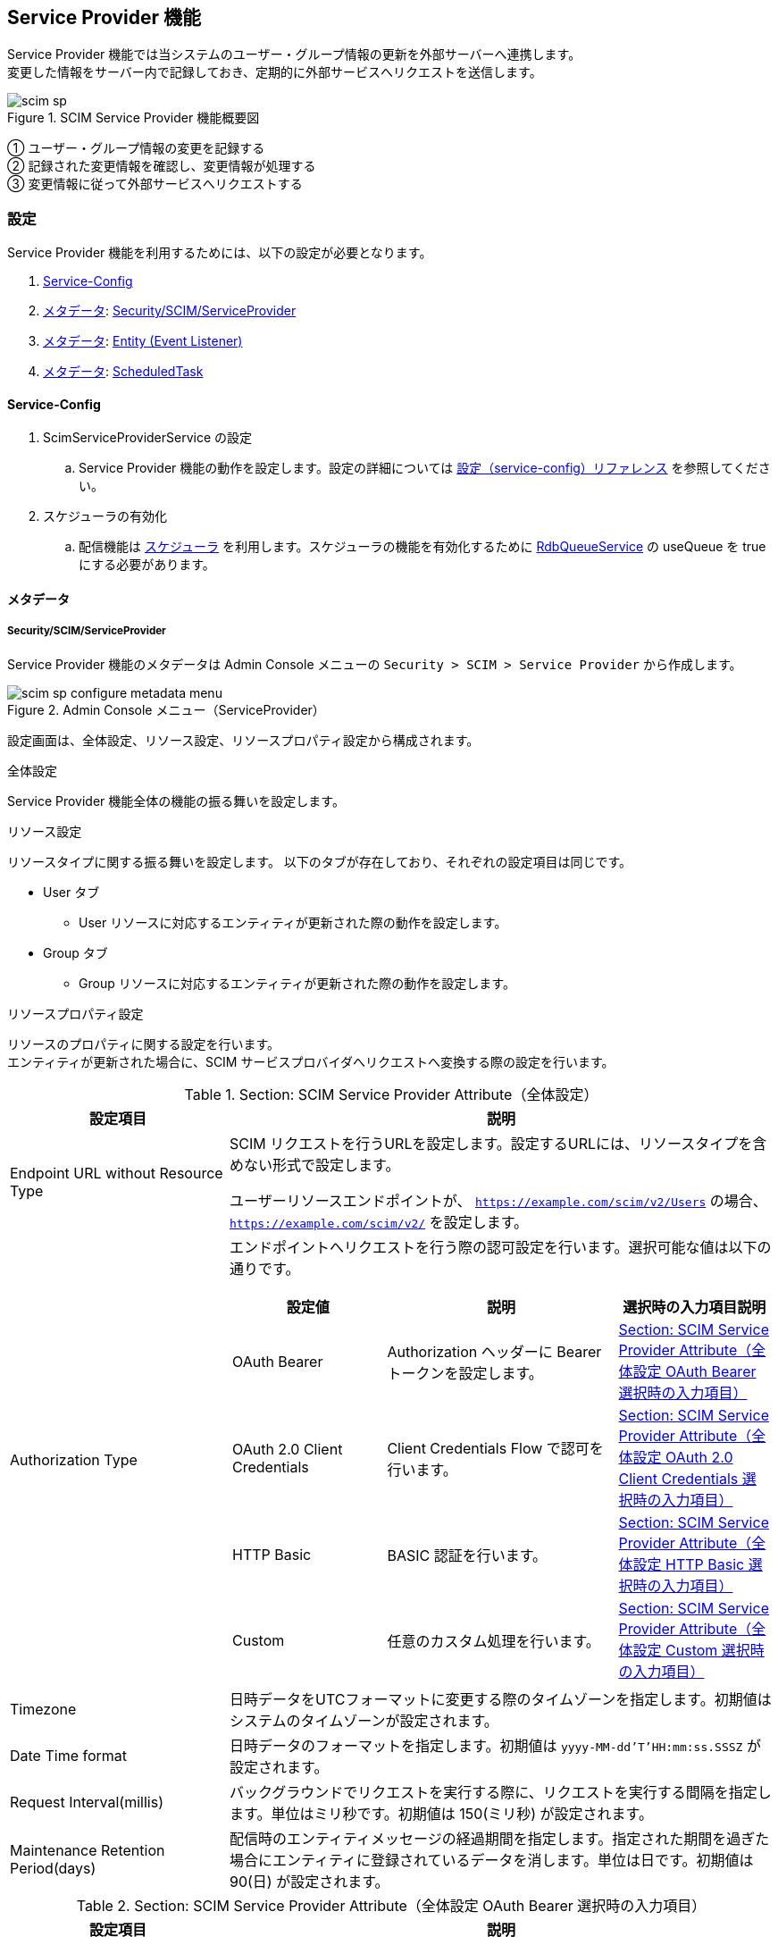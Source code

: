 [[scim_sp]]
== Service Provider 機能

Service Provider 機能では当システムのユーザー・グループ情報の更新を外部サーバーへ連携します。 +
変更した情報をサーバー内で記録しておき、定期的に外部サービスへリクエストを送信します。

.SCIM Service Provider 機能概要図
image::./images/scim_sp.svg[]
① ユーザー・グループ情報の変更を記録する +
② 記録された変更情報を確認し、変更情報が処理する +
③ 変更情報に従って外部サービスへリクエストする

[[scim_sp_configure]]
=== 設定

Service Provider 機能を利用するためには、以下の設定が必要となります。 +

. <<scim_sp_configure_service_config>>
. <<scim_sp_configure_metadata>>: <<scim_sp_configure_metadata_scim_sp>>
. <<scim_sp_configure_metadata>>: <<scim_sp_configure_metadata_entity_event_listener>>
. <<scim_sp_configure_metadata>>: <<scim_sp_configure_metadata_scheduled_task>>

[[scim_sp_configure_service_config]]
==== Service-Config
. ScimServiceProviderService の設定
.. Service Provider 機能の動作を設定します。設定の詳細については link:../../serviceconfig/index.html#ScimServiceProviderService[設定（service-config）リファレンス^] を参照してください。
. スケジューラの有効化
.. 配信機能は link:../schedule/index.html[スケジューラ^] を利用します。スケジューラの機能を有効化するために link:../../serviceconfig/index.html#RdbQueueService[RdbQueueService^] の useQueue を true にする必要があります。

[[scim_sp_configure_metadata]]
==== メタデータ

[[scim_sp_configure_metadata_scim_sp]]
===== Security/SCIM/ServiceProvider
Service Provider 機能のメタデータは Admin Console メニューの `Security > SCIM > Service Provider` から作成します。

.Admin Console メニュー（ServiceProvider）
image::./images/scim_sp_configure_metadata_menu.png[]

設定画面は、全体設定、リソース設定、リソースプロパティ設定から構成されます。

.全体設定
Service Provider 機能全体の機能の振る舞いを設定します。

.リソース設定
リソースタイプに関する振る舞いを設定します。
以下のタブが存在しており、それぞれの設定項目は同じです。

* User タブ
** User リソースに対応するエンティティが更新された際の動作を設定します。
* Group タブ
** Group リソースに対応するエンティティが更新された際の動作を設定します。

.リソースプロパティ設定
リソースのプロパティに関する設定を行います。 +
エンティティが更新された場合に、SCIM サービスプロバイダへリクエストへ変換する際の設定を行います。

[[scim_sp_configure_metadata_scim_sp_configure_metadata_attribute]]
.Section: SCIM Service Provider Attribute（全体設定）
[cols="2,5", options="header"]
|===
|設定項目
|説明

|Endpoint URL without Resource Type
|SCIM リクエストを行うURLを設定します。設定するURLには、リソースタイプを含めない形式で設定します。

ユーザーリソースエンドポイントが、 `https://example.com/scim/v2/Users` の場合、 `https://example.com/scim/v2/` を設定します。

|Authorization Type
a|エンドポイントへリクエストを行う際の認可設定を行います。選択可能な値は以下の通りです。

// nest table start
[cols="2,3,2" options="header"]
!===
!設定値
!説明
!選択時の入力項目説明

!OAuth Bearer
!Authorization ヘッダーに Bearer トークンを設定します。
!<<scim_sp_configure_metadata_attribute_authorization_oauth_bearer>>

!OAuth 2.0 Client Credentials
!Client Credentials Flow で認可を行います。
!<<scim_sp_configure_metadata_attribute_authorization_oauth_20_client_credentials>>

!HTTP Basic
!BASIC 認証を行います。
!<<scim_sp_configure_metadata_attribute_authorization_http_basic>>

!Custom
!任意のカスタム処理を行います。
!<<scim_sp_configure_metadata_attribute_authorization_custom>>
!===
// nest table end

|Timezone
|日時データをUTCフォーマットに変更する際のタイムゾーンを指定します。初期値はシステムのタイムゾーンが設定されます。

|Date Time format
|日時データのフォーマットを指定します。初期値は `yyyy-MM-dd'T'HH:mm:ss.SSSZ` が設定されます。

|Request Interval(millis)
|バックグラウンドでリクエストを実行する際に、リクエストを実行する間隔を指定します。単位はミリ秒です。初期値は 150(ミリ秒) が設定されます。

|Maintenance Retention Period(days)
|配信時のエンティティメッセージの経過期間を指定します。指定された期間を過ぎた場合にエンティティに登録されているデータを消します。単位は日です。初期値は 90(日) が設定されます。
|===

[[scim_sp_configure_metadata_attribute_authorization_oauth_bearer]]
.Section: SCIM Service Provider Attribute（全体設定 OAuth Bearer 選択時の入力項目）
[cols="2,5", options="header"]
|===
|設定項目
|説明

|Bearer Token
|Authorization ヘッダーに設定するアクセストークンを設定します。エンドポイントから指定された値を設定してください。
|===

[[scim_sp_configure_metadata_attribute_authorization_oauth_20_client_credentials]]
.Section: SCIM Service Provider Attribute（全体設定 OAuth 2.0 Client Credentials 選択時の入力項目）
[cols="2,5", options="header"]
|===
|設定項目
|説明

|Token Endpoint
|Client Credentials Flow でアクセストークンを取得する為のエンドポイントを設定します。

|Client ID
|Client Credentials Flow の client_id パラメータに設定する値です。トークン取得先から発行された値を設定します。

|Client Secret
|Client Credentials Flow の client_secret パラメータに設定する値です。トークン取得先から発行された値を設定します。

|Token Refresh Interval(minute)
|トークンを再取得するまでの間隔を指定します。単位は分です。
|===

[[scim_sp_configure_metadata_attribute_authorization_http_basic]]
.Section: SCIM Service Provider Attribute（全体設定 HTTP Basic 選択時の入力項目）
[cols="2,5", options="header"]
|===
|設定項目
|説明

|User ID
|ベーシック認証で利用するユーザーIDを設定します。

|Password
|ベーシック認証で利用するパスワードを設定します。
|===

[[scim_sp_configure_metadata_attribute_authorization_custom]]
.Section: SCIM Service Provider Attribute（全体設定 Custom 選択時の入力項目）
[cols="2,5", options="header"]
|===
|設定項目
|説明

|Class Name
|カスタム処理を実装した完全修飾クラス名を設定します。クラスは `org.iplass.mtp.webapi.scim.ScimAuthorizationApplier` を実装する必要があります。 +
パラメータ、シークレットを受け付ける必要がある場合、 `org.iplass.mtp.webapi.scim.ScimAuthorizationApplierParameterAware` を実装してください。

|Parameter
|Class Name に設定したクラスの初期化に利用されるパラメータを設定します。

|Secret
|Class Name に設定したクラスの初期化に利用されるシークレットを設定します。
|===

[[scim_sp_configure_metadata_scim_sp_configure_metadata_resource]]
.Section: SCIM Service Provider Resource Configuration（リソース設定）
[cols="2,5", options="header"]
|===
|設定項目
|説明

|Enable Distribute
|チェックすることで、Entity Definition Name に設定したエンティティを更新した際に、サービスプロバイダへリクエストを送信します。 +
サービスプロバイダへリクエストを送信するためには、エンティティリスナーを設定する必要があります。こちらを参照してください。

|Endpoint Path
|<<scim_sp_configure_metadata_scim_sp_configure_metadata_attribute>> の Endpoint URL without Resource Type に続くパスを設定します。 +
初期値として User タブは `/Users` 、 Group タブは `/Groups` が設定されます。

|Resource Schema
|User, Group のリクエスト実行時に、リクエスト本文の `schemas` 属性に設定する値を指定します。 +
初期値として User タブは `urn:ietf:params:scim:schemas:core:2.0:User` 、 Group タブは `urn:ietf:params:scim:schemas:core:2.0:Group` が設定されます。 +
カンマ区切りで複数設定することが可能です。

|Entity Definition Name
|User, Group のリソース変更を検知するエンティティ名を指定します。 +
初期値として User タブは `mtp.auth.User` 、 Group タブは `mtp.auth.Group` が設定されます。 +
指定したエンティティに対して、イベントリスナーを追加する必要があります。詳しくは <<scim_sp_configure_metadata_entity_event_listener>> を参照してください。

|ID Store Property Name
|SCIM 登録リクエストを送信後のレスポンスに含まれる ID を保持するプロパティを指定します。 +
Entity Definition Name で設定したエンティティに独自にプロパティを追加し、追加したプロパティ名を設定してください。

|Update Method
a|エンティティの更新時に、サービスプロバイダへリクエストを送信する方法を指定します。選択可能な値は以下の通りです。

// nest table start
[cols="2,5" options="header"]
!===
!選択値
!説明

!PUT
!Attribute Mapping の設定に従ってリクエスト本文作成し、PUT リクエストを送信します。

!GET_BASE_PUT
!先にサービスプロバイダへ GET リクエストを送信し、取得した情報をベースに PUT リクエストを送信します。 +
エンティティで更新されたプロパティを GET リクエストで取得した情報に適用し、PUT 時のリクエスト本文とします。
!===
// nest table end

CAUTION: PATCH メソッドを利用した更新はサポートしていません。

|Attribute Mapping
a|サービスプロバイダへリクエストを送信する際の、リクエスト本文を作成するための設定を行います。マッピングの設定項目については、<<scim_sp_configure_metadata_scim_sp_configure_metadata_resource_properties>> を参照してください。 +
グリッド下部の `Add` ボタンで行を追加、 `Remove` ボタンで選択行を削除します。 +

SCIM 2.0 のスキーマ仕様については、以下をご確認ください。

- link:https://www.rfc-editor.org/rfc/rfc7643.html#section-3[RFC7643 - SCIM Resources^]
- link:https://www.rfc-editor.org/rfc/rfc7643.html#section-4.1[RFC7643 - "User" Resource Schema^]
- link:https://www.rfc-editor.org/rfc/rfc7643.html#section-4.2[RFC7643 - "Group" Resource Schema^]

|Provisioning Handler Class Name
|エンティティの更新によってサービスプロバイダへ登録・更新・削除のリクエストを行う前に、リソース設定によって作成されたリクエスト本文の更新や、拡張操作を実現するための完全修飾クラス名を指定します。 +
設定するクラスは `org.iplass.mtp.webapi.scim.ScimProvisioningHandler` を実装する必要があります。

|Provisioning Script
|エンティティの更新によってサービスプロバイダへ登録・更新・削除のリクエストを行う前に、リソース設定によって作成されたリクエスト本文の更新や、拡張操作を実現するためのスクリプトを指定します。 +
スクリプトは Groovy 言語で記述します。 Provisioning Handler Class name と同時に設定された場合は、スクリプトが優先されます。
|===

[[scim_sp_configure_metadata_scim_sp_configure_metadata_resource_properties]]
.Section: SCIM Service Provider Resource Configuration（リソースプロパティ設定）
[cols="2,5", options="header"]
|===
|設定項目
|説明

|Attribute Path
a|SCIM スキーマの属性のパスを設定します。属性パスには以下のようなパターンのパスが指定できます。

// nest table start
[cols="2,5" options="header"]
!===
!設定パターン
!設定例

!通常属性
!`name`

!サブパス
!`name.familyName`

!配列（通常）
!`emails[0].value`

!配列（条件）
!`emails[type eq "work"].value`
!===
// nest table end

CAUTION: 配列（条件）のオペレータは `eq` のみサポートします。`and`, `or` など他のオペレータはサポートしていません。

|Entity Property Name
|Entity Definition Name で設定したエンティティのプロパティ名を設定します。

|Constant Value
|プロパティに値が無い場合、Entity Property Name の設定が無い場合に設定される固定値を指定します。

|Value Type
a|Constant Value を利用し、Entity Property Name の指定が無い（常に固定値を設定）する場合、Constant Value のデータ型を設定します。 +
設定可能な値は以下の通りです。

// nest table start
[cols="2,5" options="header"]
!===
!設定値
!説明

!`string`
!Constant Value を文字列として設定します。

!`number`
!Constant Value を数値として設定します。

!`boolean`
!Constant Value を真理値として設定します。
!===
// nest table end
|===

.SCIM/IdentityProvider設定画面
image::./images/scim_sp_configure_metadata_configure.png[]

[[scim_sp_configure_metadata_entity_event_listener]]
===== Entity (Event Listener)
<<scim_sp_configure_metadata_scim_sp_configure_metadata_resource>> のメタデータ設定時に User タブ、Group タブで指定したエンティティに対して、イベントリスナーを追加する必要があります。 +
追加するイベントリスナーは JavaClass タイプで、クラス名は `org.iplass.mtp.impl.webapi.scim.distribute.ScimServiceProviderDistributeEntityEventListener` を設定します。

イベントリスナーについては link:../datamanagement/index.html#ref_entity_event_listener[データ管理 - 高度な設定 - EventListener^] を参照してください。

.Entity のイベントリスナー設定画面
image::./images/scim_sp_configure_metadata_entity.png[]

[[scim_sp_configure_metadata_scheduled_task]]
===== ScheduledTask
サービスプロバイダへのリクエストを実行するには、スケジューラでタスクを有効化する必要があります。
標準で以下の SCIM 用タスクを提供します。

.mtp.scim.v2.ScimServiceProviderDistributeTask
エンティティの更新内容に沿って、サービスプロバイダへリクエストを送信します。 +
標準タスクでは 60 分間隔でメッセージキューに登録されたメッセージを送信します。

.mtp.scim.v2.ScimServiceProviderMessageMaintenanceTask
配信時のエンティティメッセージの保存期間を超えたメッセージを削除します。 +
標準タスクでは日次で20:00にメンテナンス処理が実行されます。

スケジュールを独自に設定する場合は、標準タスクの設定を修正し保存してください。 +
スケジューラについては link:../schedule/index.html[スケジューラ^] を参照してください。

.標準 SCIM 用タスク
image::./images/scim_sp_configure_metadata_scheduled_task.png[]

IMPORTANT: <<scim_sp_configure_service_config, Service Provider 機能 - 設定 - Service-Config>> が未設定の場合は、タスクの実行設定ができないのでご注意ください。

[[scim_sp_usage]]
=== 利用方法

==== 情報を更新する

<<scim_sp_configure_metadata_scim_sp_configure_metadata_resource>> の Entity Definition Name で設定したエンティティを更新することで、サービスプロバイダへ送信する為の情報が作成されます。 +
作成された情報をもとに、スケジューラで定期的にサービスプロバイダへリクエストを送信します。

==== リクエストの状況確認

リクエストの状況は Admin Console の `Tools > EntityExplorer > mtp.scim.v2.ScimServiceProviderDistributeTarget` から確認してください。 +
配信状況は distributeState 列の値で確認できます。

.distributeState の状況
[cols="2,5", options="header"]
|===
|値
|説明

|READY
|リクエストを送信する準備ができています。

|IN_PROCESS
|リクエストを送信中です。

|REQUESTED
|完了ステータスです。リクエストを送信が完了しました。

|NOREQUEST
|完了ステータスです。リクエストを送信する必要がありませんでした。

|FAILED
|完了ステータスです。リクエストの送信に失敗しました。
|===
